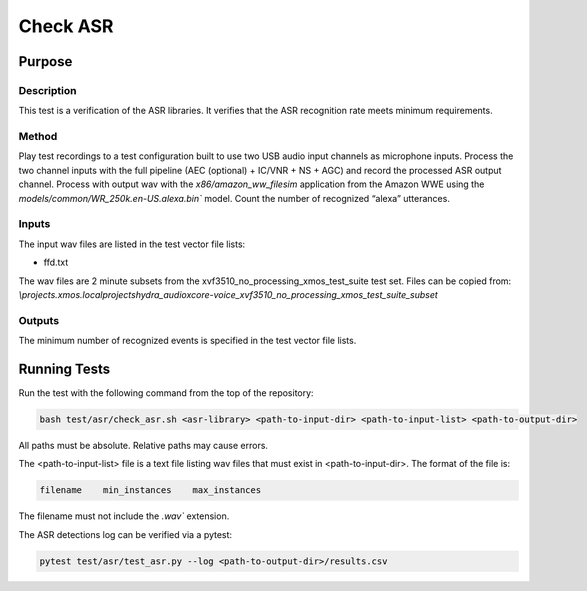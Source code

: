#########
Check ASR
#########

*******
Purpose
*******

Description
===========

This test is a verification of the ASR libraries.  It verifies that the ASR recognition rate meets minimum requirements.

Method
======

Play test recordings to a test configuration built to use two USB audio input channels as microphone inputs.  Process the two channel inputs with the full pipeline (AEC (optional) + IC/VNR + NS + AGC) and record the processed ASR output channel.  Process with output wav with the `x86/amazon_ww_filesim` application from the Amazon WWE using the `models/common/WR_250k.en-US.alexa.bin`` model.  Count the number of recognized “alexa” utterances.  

Inputs
======

The input wav files are listed in the test vector file lists: 

- ffd.txt

The wav files are 2 minute subsets from the xvf3510_no_processing_xmos_test_suite test set.  Files can be copied from: `\\projects.xmos.local\projects\hydra_audio\xcore-voice_xvf3510_no_processing_xmos_test_suite_subset`

Outputs
=======

The minimum number of recognized events is specified in the test vector file lists.

*************
Running Tests
*************

Run the test with the following command from the top of the repository:

.. code-block:: console

    bash test/asr/check_asr.sh <asr-library> <path-to-input-dir> <path-to-input-list> <path-to-output-dir>

All paths must be absolute.  Relative paths may cause errors.  

The <path-to-input-list> file is a text file listing wav files that must exist in <path-to-input-dir>.  The format of the file is:

.. code-block:: console

    filename    min_instances    max_instances 

The filename must not include the `.wav`` extension.  

The ASR detections log can be verified via a pytest:

.. code-block:: console

    pytest test/asr/test_asr.py --log <path-to-output-dir>/results.csv